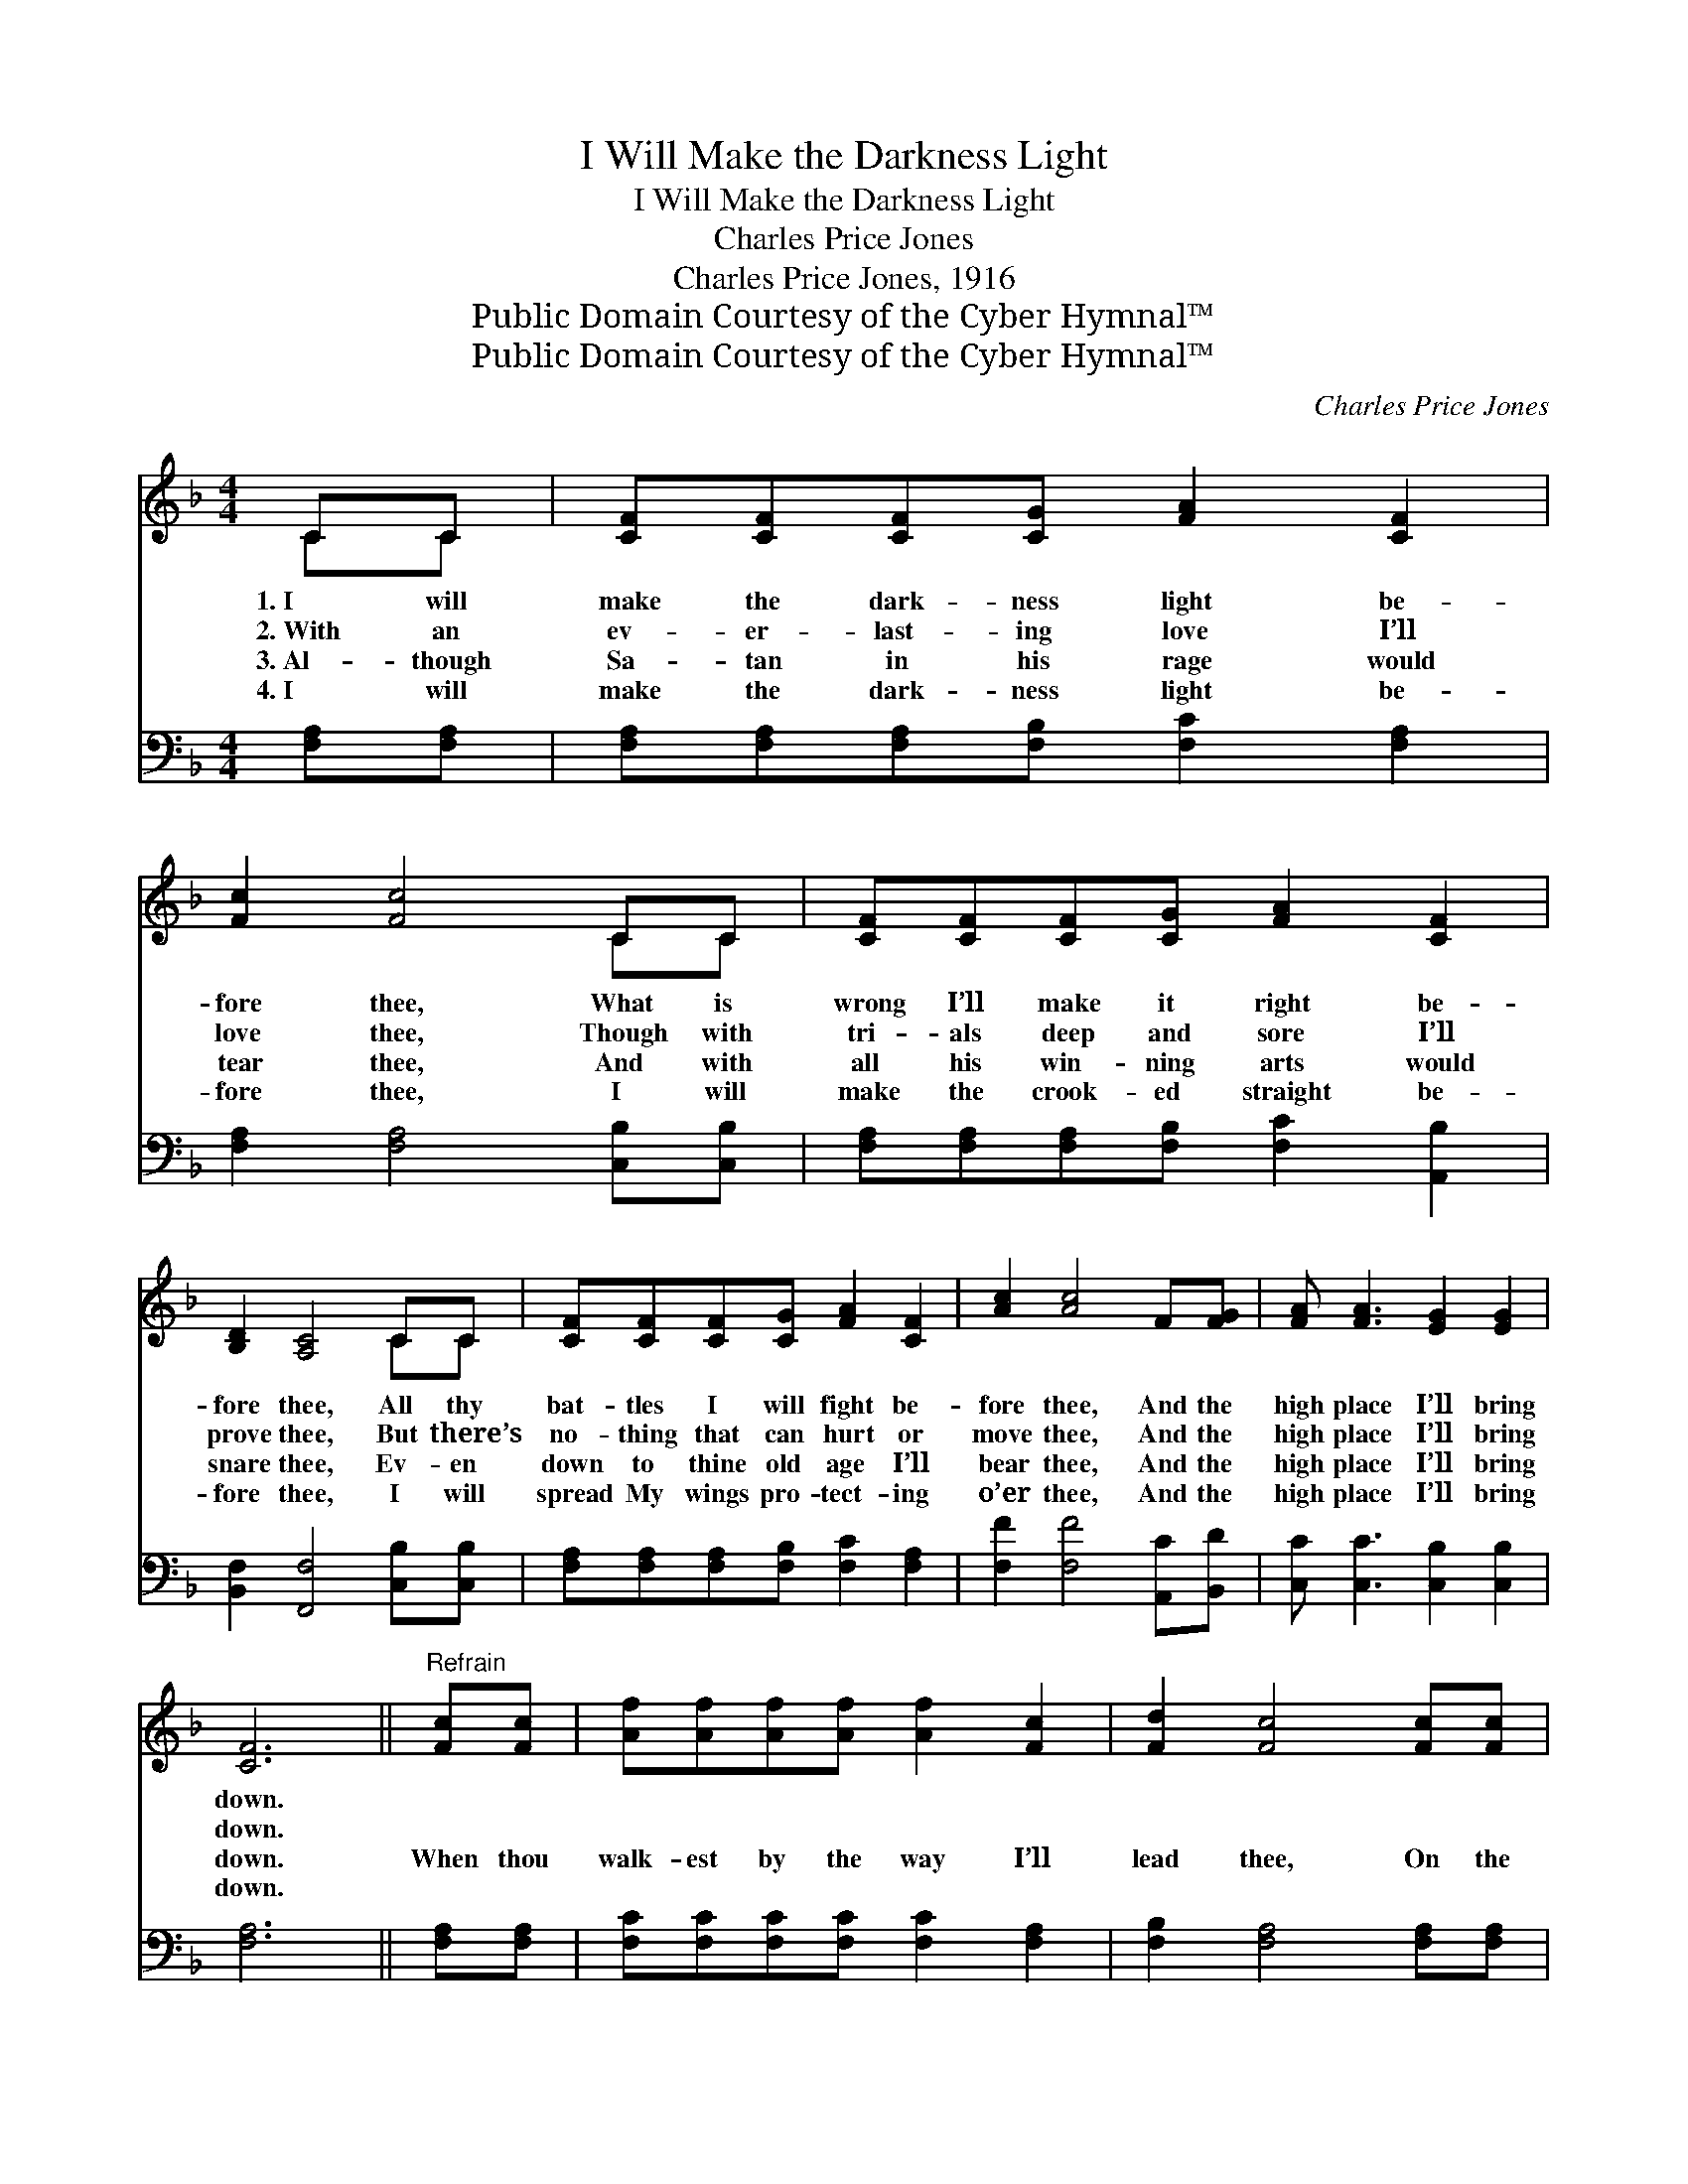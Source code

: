 X:1
T:I Will Make the Darkness Light
T:I Will Make the Darkness Light
T:Charles Price Jones
T:Charles Price Jones, 1916
T:Public Domain Courtesy of the Cyber Hymnal™
T:Public Domain Courtesy of the Cyber Hymnal™
C:Charles Price Jones
Z:Public Domain
Z:Courtesy of the Cyber Hymnal™
%%score ( 1 2 ) 3
L:1/8
M:4/4
K:F
V:1 treble 
V:2 treble 
V:3 bass 
V:1
 CC | [CF][CF][CF][CG] [FA]2 [CF]2 | [Fc]2 [Fc]4 CC | [CF][CF][CF][CG] [FA]2 [CF]2 | %4
w: 1.~I will|make the dark- ness light be-|fore thee, What is|wrong I’ll make it right be-|
w: 2.~With an|ev- er- last- ing love I’ll|love thee, Though with|tri- als deep and sore I’ll|
w: 3.~Al- though|Sa- tan in his rage would|tear thee, And with|all his win- ning arts would|
w: 4.~I will|make the dark- ness light be-|fore thee, I will|make the crook- ed straight be-|
 [B,D]2 [A,C]4 CC | [CF][CF][CF][CG] [FA]2 [CF]2 | [Ac]2 [Ac]4 F[FG] | [FA] [FA]3 [EG]2 [EG]2 | %8
w: fore thee, All thy|bat- tles I will fight be-|fore thee, And the|high place I’ll bring|
w: prove thee, But there’s|no- thing that can hurt or|move thee, And the|high place I’ll bring|
w: snare thee, Ev- en|down to thine old age I’ll|bear thee, And the|high place I’ll bring|
w: fore thee, I will|spread My wings pro- tect- ing|o’er thee, And the|high place I’ll bring|
 [CF]6 ||"^Refrain" [Fc][Fc] | [Af][Af][Af][Af] [Af]2 [Fc]2 | [Fd]2 [Fc]4 [Fc][Fc] | %12
w: down.||||
w: down.||||
w: down.|When thou|walk- est by the way I’ll|lead thee, On the|
w: down.||||
 [Af][Af][Af][Af] [Af]2 [Fc]2 | [FA]2 [EG]4 [Ec][FA] | [CF][CF][CF][CG] [FA]2 [CF]2 | %15
w: |||
w: |||
w: fat- ness of the land I’ll|feed thee, And a|man- sion in the sky I’ll|
w: |||
 [Ac]2 [Ac]4 F[FG] | [FA] [FA]3 [EG]2 [EG]2 | [CF]6 |] %18
w: |||
w: |||
w: deed thee, And the|high place I’ll bring|down.|
w: |||
V:2
 CC | x8 | x6 CC | x8 | x6 CC | x8 | x8 | x8 | x6 || x2 | x8 | x8 | x8 | x8 | x8 | x6 F x | x8 | %17
 x6 |] %18
V:3
 [F,A,][F,A,] | [F,A,][F,A,][F,A,][F,B,] [F,C]2 [F,A,]2 | [F,A,]2 [F,A,]4 [C,B,][C,B,] | %3
 [F,A,][F,A,][F,A,][F,B,] [F,C]2 [A,,B,]2 | [B,,F,]2 [F,,F,]4 [C,B,][C,B,] | %5
 [F,A,][F,A,][F,A,][F,B,] [F,C]2 [F,A,]2 | [F,F]2 [F,F]4 [A,,C][B,,D] | %7
 [C,C] [C,C]3 [C,B,]2 [C,B,]2 | [F,A,]6 || [F,A,][F,A,] | [F,C][F,C][F,C][F,C] [F,C]2 [F,A,]2 | %11
 [F,B,]2 [F,A,]4 [F,A,][F,A,] | [F,C][F,C][F,C][F,C] [F,C]2 [F,A,]2 | [C,C]2 [C,C]4 [C,G,][C,C] | %14
 [F,A,][F,A,][F,A,][F,B,] [F,C]2 [F,A,]2 | [F,F]2 [F,F]4 [A,,C][B,,D] | %16
 [C,C] [C,C]3 [C,B,]2 [C,B,]2 | [F,A,]6 |] %18

